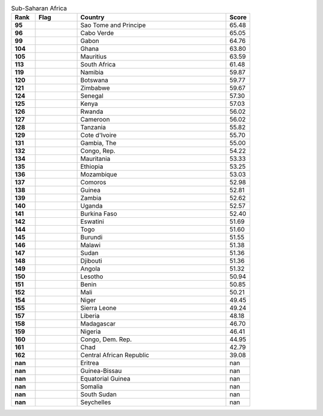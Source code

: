 .. list-table:: Sub-Saharan Africa
   :widths: 4 7 25 4
   :header-rows: 1
   :stub-columns: 1

   * - Rank
     - Flag
     - Country
     - Score
   * - 95
     - .. figure:: /flags/tn_st-flag.gif
          :height: 50px
          :width: 50px
     - Sao Tome and Principe
     - 65.48
   * - 96
     - .. figure:: /flags/tn_cv-flag.gif
          :height: 50px
          :width: 50px
     - Cabo Verde
     - 65.05
   * - 99
     - .. figure:: /flags/tn_ga-flag.gif
          :height: 50px
          :width: 50px
     - Gabon
     - 64.76
   * - 104
     - .. figure:: /flags/tn_gh-flag.gif
          :height: 50px
          :width: 50px
     - Ghana
     - 63.80
   * - 105
     - .. figure:: /flags/tn_mu-flag.gif
          :height: 50px
          :width: 50px
     - Mauritius
     - 63.59
   * - 113
     - .. figure:: /flags/tn_za-flag.gif
          :height: 50px
          :width: 50px
     - South Africa
     - 61.48
   * - 119
     - .. figure:: /flags/tn_na-flag.gif
          :height: 50px
          :width: 50px
     - Namibia
     - 59.87
   * - 120
     - .. figure:: /flags/tn_bw-flag.gif
          :height: 50px
          :width: 50px
     - Botswana
     - 59.77
   * - 121
     - .. figure:: /flags/tn_zw-flag.gif
          :height: 50px
          :width: 50px
     - Zimbabwe
     - 59.67
   * - 124
     - .. figure:: /flags/tn_sn-flag.gif
          :height: 50px
          :width: 50px
     - Senegal
     - 57.30
   * - 125
     - .. figure:: /flags/tn_ke-flag.gif
          :height: 50px
          :width: 50px
     - Kenya
     - 57.03
   * - 126
     - .. figure:: /flags/tn_rw-flag.gif
          :height: 50px
          :width: 50px
     - Rwanda
     - 56.02
   * - 127
     - .. figure:: /flags/tn_cm-flag.gif
          :height: 50px
          :width: 50px
     - Cameroon
     - 56.02
   * - 128
     - .. figure:: /flags/tn_tz-flag.gif
          :height: 50px
          :width: 50px
     - Tanzania
     - 55.82
   * - 129
     - .. figure:: /flags/tn_ci-flag.gif
          :height: 50px
          :width: 50px
     - Cote d'Ivoire
     - 55.70
   * - 131
     - .. figure:: /flags/tn_gm-flag.gif
          :height: 50px
          :width: 50px
     - Gambia, The
     - 55.00
   * - 132
     - .. figure:: /flags/tn_cg-flag.gif
          :height: 50px
          :width: 50px
     - Congo, Rep.
     - 54.22
   * - 134
     - .. figure:: /flags/tn_mr-flag.gif
          :height: 50px
          :width: 50px
     - Mauritania
     - 53.33
   * - 135
     - .. figure:: /flags/tn_et-flag.gif
          :height: 50px
          :width: 50px
     - Ethiopia
     - 53.25
   * - 136
     - .. figure:: /flags/tn_mz-flag.gif
          :height: 50px
          :width: 50px
     - Mozambique
     - 53.03
   * - 137
     - .. figure:: /flags/tn_km-flag.gif
          :height: 50px
          :width: 50px
     - Comoros
     - 52.98
   * - 138
     - .. figure:: /flags/tn_gn-flag.gif
          :height: 50px
          :width: 50px
     - Guinea
     - 52.81
   * - 139
     - .. figure:: /flags/tn_zm-flag.gif
          :height: 50px
          :width: 50px
     - Zambia
     - 52.62
   * - 140
     - .. figure:: /flags/tn_ug-flag.gif
          :height: 50px
          :width: 50px
     - Uganda
     - 52.57
   * - 141
     - .. figure:: /flags/tn_bf-flag.gif
          :height: 50px
          :width: 50px
     - Burkina Faso
     - 52.40
   * - 142
     - .. figure:: /flags/tn_sz-flag.gif
          :height: 50px
          :width: 50px
     - Eswatini
     - 51.69
   * - 144
     - .. figure:: /flags/tn_tg-flag.gif
          :height: 50px
          :width: 50px
     - Togo
     - 51.60
   * - 145
     - .. figure:: /flags/tn_bi-flag.gif
          :height: 50px
          :width: 50px
     - Burundi
     - 51.55
   * - 146
     - .. figure:: /flags/tn_mw-flag.gif
          :height: 50px
          :width: 50px
     - Malawi
     - 51.38
   * - 147
     - .. figure:: /flags/tn_sd-flag.gif
          :height: 50px
          :width: 50px
     - Sudan
     - 51.36
   * - 148
     - .. figure:: /flags/tn_dj-flag.gif
          :height: 50px
          :width: 50px
     - Djibouti
     - 51.36
   * - 149
     - .. figure:: /flags/tn_ao-flag.gif
          :height: 50px
          :width: 50px
     - Angola
     - 51.32
   * - 150
     - .. figure:: /flags/tn_ls-flag.gif
          :height: 50px
          :width: 50px
     - Lesotho
     - 50.94
   * - 151
     - .. figure:: /flags/tn_bj-flag.gif
          :height: 50px
          :width: 50px
     - Benin
     - 50.85
   * - 152
     - .. figure:: /flags/tn_ml-flag.gif
          :height: 50px
          :width: 50px
     - Mali
     - 50.21
   * - 154
     - .. figure:: /flags/tn_ne-flag.gif
          :height: 50px
          :width: 50px
     - Niger
     - 49.45
   * - 155
     - .. figure:: /flags/tn_sl-flag.gif
          :height: 50px
          :width: 50px
     - Sierra Leone
     - 49.24
   * - 157
     - .. figure:: /flags/tn_lr-flag.gif
          :height: 50px
          :width: 50px
     - Liberia
     - 48.18
   * - 158
     - .. figure:: /flags/tn_mg-flag.gif
          :height: 50px
          :width: 50px
     - Madagascar
     - 46.70
   * - 159
     - .. figure:: /flags/tn_ng-flag.gif
          :height: 50px
          :width: 50px
     - Nigeria
     - 46.41
   * - 160
     - .. figure:: /flags/tn_cd-flag.gif
          :height: 50px
          :width: 50px
     - Congo, Dem. Rep.
     - 44.95
   * - 161
     - .. figure:: /flags/tn_td-flag.gif
          :height: 50px
          :width: 50px
     - Chad
     - 42.79
   * - 162
     - .. figure:: /flags/tn_cf-flag.gif
          :height: 50px
          :width: 50px
     - Central African Republic
     - 39.08
   * - nan
     - .. figure:: /flags/tn_er-flag.gif
          :height: 50px
          :width: 50px
     - Eritrea
     - nan
   * - nan
     - .. figure:: /flags/tn_gw-flag.gif
          :height: 50px
          :width: 50px
     - Guinea-Bissau
     - nan
   * - nan
     - .. figure:: /flags/tn_gq-flag.gif
          :height: 50px
          :width: 50px
     - Equatorial Guinea
     - nan
   * - nan
     - .. figure:: /flags/tn_so-flag.gif
          :height: 50px
          :width: 50px
     - Somalia
     - nan
   * - nan
     - .. figure:: /flags/tn_ss-flag.gif
          :height: 50px
          :width: 50px
     - South Sudan
     - nan
   * - nan
     - .. figure:: /flags/tn_sc-flag.gif
          :height: 50px
          :width: 50px
     - Seychelles
     - nan
